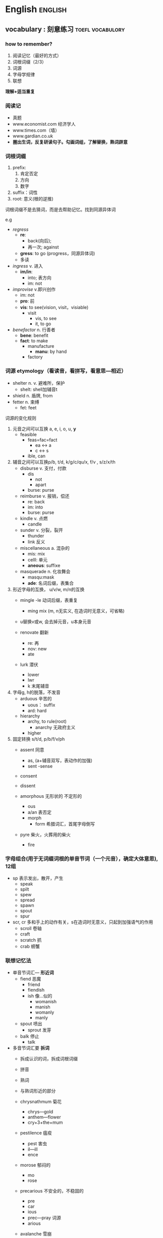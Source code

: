 # stu.org  --- org file for note miscelaneous subjects, like math,
# Deustch, IT, etc.

# author: Tagerill Wong <buaaben@163.com>

* English                                                           :english:

** vocabulary : 刻意练习                                  :toefl:vocabulory:
*** how to remember?
1. 阅读记忆（最好的方式）
2. 词根词缀（2/3）
3. 词源
4. 字母学规律
5. 联想

*理解+适当重复*
*** 阅读记
+ 真题
+ www.economist.com  经济学人
+ www.times.com（墙）
+ www.gardian.co.uk
+ *圏出生词，反复研读句子。勾画词组，了解替换，熟词辟意*

*** 词根词缀
1. prefix:
   1) 肯定否定
   2) 方向
   3) 数字
2. suffix：词性
3. root: 意义(根的逆推)


词根词缀不是去猜词，而是去帮助记忆。找到同源异体词


e.g
+ /regress/
  - *re*:
    - back(向后);
    - 再一次; against
  - *gress*: to go (progress，同源异体词)
  - 多读

+ /ingress/ v. 进入
  - *im/in*:
    - into; 表方向
    - im: not

+ /improvise/ v.即兴创作
  - im: not
  - *pro*: 前
  - *vis*: to see(vision,  visit，visiable)
    - visit
      - vis,  to see
      - it,  to go

+ /benefactor/ n. 行善者
  - *bene*: benefit
  - *fact*: to make
    - manufacture
      - *manu*: by hand
    - factory

*** 词源 etymology（看读音，看拼写，看意思---相近）
+ shelter n. v. 避难所，保护
  - shelt: shell加辅音t
+ shield n. 盾牌,  from
+ fetter n. 束缚
  - fet: feet

词源的变化规则
1) 元音之间可以互换 a, e, i, o, u, *y*
   - feasible
     - feas=fac=fact
       - ea <-> a
       - c <-> s
     - ible,  can

2) 辅音之间可以互换p/b, t/d, k/g/c/qu/x, f/v , s/z/x/th
   - disburse v. 支付，付款
     - dis
       - not
       - apart
     - burse: purse

   - reimburse v. 报销，偿还
     - re: back
     - im: into
     - burse: purse

   - kindle v. 点燃
     - candle

   - sunder v. 分裂，裂开
     - thunder
     - link 反义

   - miscellaneous a. 混杂的
     - mis: mix
     - celll: 单元
     - *aneous*: suffixe

   - masquerade n. 化妆舞会
     - masqu:mask
     - *ade*: 名词后缀，表集合

3) 形近字母的互换， u/v/w, m/n的互换
   - mingle
     -le 动词后缀，表重复
     - ming mix (m, n无实义, 在造词时无意义，可省略)

   - u替换v或w, 会去掉元音，u本身元音

   - renovate 翻新
     - re: 再
     - nov: new
     - ate

   - lurk 潜伏
     - lower
     - lwr
     - k 末尾辅音

4) 字母g, h的脱落，不发音
   - arduous 辛苦的
     - uous： suffix
     - ard: hard

   - hierarchy
     - archy, to rule(root)
       - anarchy 无政府主义
     - higher

5) 固定转换 s/t/d, p/b/f/v/ph
   - assent 同意
     - as, (a+辅音双写，表动作的加强)
     - sent
       -sense

   - consent
   - dissent

   - amorphous 无形状的 不定形的
     - ous
     - a/an 表否定
     - morph
       - form 希腊词汇，首尾字母倒写

   - pyre 柴火，火葬用的柴火
     - fire
*** 字母组合(用于无词缀词根的单音节词（一个元音），确定大体意思), 12组

+ sp 表示发出，散开，产生
  - speak
  - spilt
  - spew
  - spread
  - spawn
  - spout
  - spur

+ scr, cr 多和手上的动作有关，s在造词时无意义，只起到加强语气的作用
  - scroll 卷轴
  - craft
  - scratch 抓
  - crab 螃蟹

*** 联想记忆法
+ 单音节词汇--- *形近词*
  - fiend 恶魔
    - friend
    - fiendish
    - ish 像...似的
      - womanish
      - manish
      - womanly
      - manly

  - spout 喷出
    - sprout 发芽

  - balk 停止
    - talk

+ 多音节词汇要 *拆词*
  - 拆成认识的词，拆成词根词缀
  - 拼音
  - 熟词
  - 与熟词形近的部分

  - chrysnathmum 菊花
    - chrys---gold
    - anthem---flower
    - cry+3+the+mum

  - pestilence 瘟疫
    - pest 害虫
    - il---ill
    - ence

  - morose 郁闷的
    - mo
    - rose

  - precarious 不安全的，不稳固的
    - pre
    - car
    - ious
    - prec---pray 词源
    - arious

  - avalanche 雪崩
    - ava
    - lan
    - che
*** 复习(短时多次)
1. 24h
   1) 0.5h
   2) 2.0h
   3) 次日
2. 1 2 4 7天
3. 读

* Deutsch                                                           :deutsch:
** deutsch语音
*** hello deutsch
guten tag!

*** 德语概况
+ 德国国土面积相当于东北三省，人口8000万
+ 德国人的严谨来自德语的严谨
+ 德语入门难，动词的变位、名词的阴阳中性等
+ *德语是一门严谨、有规律的语言*
  - 发音的规律性，不需要标注音标，看字母组合即可发音
  - 德语语法复杂而严谨，不会出现歧义
*** 德语字母

[[/home/ben/tiger/figures/scrot/8571a9a.png]]
**** 元音字母发音
|------+------+---------+--------------------------------------|
| 大写 | 小写 | 音标    | 发音                                 |
|------+------+---------+--------------------------------------|
| a    | a    | a       | 大圆口形，舌头平直，胸腔送气，长平音 |
| e    | e    | e       | 扁口形，舌头前低后高                 |
| i    | i    | i       | 闭齿间                               |
| o    | o    | o       | 与英语相似，小圆口形，腮部用力       |
| u    | u    | u       | 口噘起，小圆口形                     |
|------+------+---------+--------------------------------------|
| y    | y    | ypsilon | 半元音，处于辅音后面发元音yu         |
|      |      |         | 处于元音发辅音ye                            |
|------+------+---------+---------------------------------------------|
*** 变音： 由两个元音字母组合而成的元音，有些时候写作两个元音形式


*** 变音
+ ä=ae ä=ae (\epsilon)  e的舌头位置，a的口形
+ ö=oe ö=oe (\phi)
+ ü=ue ü=ue (y:)

e.g.  müchen = muechen 慕尼黑
*** 长元音与短元音
元音后面出现两个或者两个以上辅音时发短音
1) 区别不大的元音：一个绵长，一个短促
   + a
   + i
   + u

2) 口形上的区别：e
   + 长： 扁口形 de
   + 短： 大口形 eff

3) 其它没有多少区别：变音
*** 辅音
|-------+-------+--------+------------------------------------------------------|
| r     | r     | err    | 发舌音，有小舌音（南德）和大舌音（北德，普通话）之分 |
|       |       |        | 舌头平放，喉部有振动                                 |
| v     | v     | fau    |                                                      |
| w     | w     | we     |                                                      |
| z     | z     | tsett  | ts一个辅音字母组合，发顶舌音，类似拼音中的c          |
| \beta | \beta | estett | 只有小写形式，没有大写形式，不会出现在词首 |
|       |       |        | 瑞士德语中写作ss，在单词中发轻音s                            |
|-------+-------+--------+--------------------------------------------------------------|

德语发音主要看字母组合，而不是单个字母
*** 元音字母组合
德语发音的一般规律
1) 第一音节一般为重读音节
2) 德语中没有连读，不要吃音


元音a发音规律
1) a单独出现在词尾时，一定发长音
2) a后面只有一个辅音时，也发长音
3) 以上规律适用于所有发长音的字母组合
4) 两个aa连续出现时，只发一个长音，该规律适用于oo和ee

|-----------+-------------+---------------------------------------|
| 音标      | 字母组合    | 例子                                  |
|-----------+-------------+---------------------------------------|
| a:        | a aa ah     | tag staat hahn                        |
| i:        | i ie ih     | china liebe ihnen                     |
| o:        | o oo oh     | oma boot lohn                         |
| u:        | u uh        | mut du schuh kuh                      |
| e:        | e ee eh     | wer see gehen                         |
| \epsilon: | ä äh        | baer laeden waehlen                   |
|           |             | baer狗熊，音同英语                    |
| \phi:     | ö öh        | oel boese soehne                      |
| y:        | ü üh y    | uebung fuehlen physik                 |
|-----------+-------------+---------------------------------------|
|           |             |                                       |
|           |             |                                       |
| 短元音    |             |                                       |
|-----------+-------------+---------------------------------------|
| a         | a           | ampel kalt blatt                      |
| o         | o           | komma oft gold                        |
| u         | u           | mutter jung muster                    |
| i         | i           | insel immer dick                      |
| e         | e           | name lage kommen                      |
|           |             | e在词尾的非重读音节中，短而轻         |
| y         | ue y        | huette system                         |
|           |             | 德语中出现y作为元音时，通常为外来词， |
|           |             | 拼写与英文相同，发音按德语发音规律    |
| \epsilon  | e ä         | hemd männer                           |
|           | ö           | löffel östlish köln                      |
|-----------+-------------+---------------------------------------|
|           |             |                                       |
| 复合元音  |             |                                       |
|-----------+-------------+---------------------------------------|
| ai        | ei ai ay ey | leitung mai bayern mayer              |
|           |             | ay ey 通常出现在人名和地名中          |
| au        | au          | haus laune blau                       |
| oi        | eu aeu      | leute heute baeume traeume            |
|-----------+-------------+---------------------------------------|
*** 辅音字母组合
清辅音和浊辅音
浊辅音b, d, g在词尾时发对应的轻辅音

|--------------+--------------------------------------------+----------------------------------------------------------------|
| 音标         | 字母组合                                   | 单词                                                           |
|--------------+--------------------------------------------+----------------------------------------------------------------|
| p            | p b                                        | papier lippe ab kalb                                           |
|              |                                            | 舌音处于词尾时不重读，一带而过                                 |
|              |                                            | 由两三个字母组成的小词中元音一般发短音                         |
| b            | b                                          | bild aber abend                                                |
|              | b在元音前面发浊音                          |                                                                |
|--------------+--------------------------------------------+----------------------------------------------------------------|
| t            | t tt th d dt                               | tafel bett thema wald                                          |
|              | th中h不发音，d，dt在词尾发清音             | 所有名词首字母大写                                             |
| d            | d dd                                       | dach nadel pudding                                             |
|--------------+--------------------------------------------+----------------------------------------------------------------|
| k            | k g ck c ch                                | kommaa tag ecke cola christ                                    |
| g            | g                                          | geld geben tage                                                |
|              |                                            | 德语单词如果以k c ch开关，并且发k的音，一般为外来词            |
|              |                                            | 但是存在例外，可能读作h，需要查字典，唯独c、ch开头的外来词如此 |
|--------------+--------------------------------------------+----------------------------------------------------------------|
| f            | f ff v ph                                  | familie schiff vater photo                                     |
| v            | w v                                        | wasser wo vase visum                                           |
| 上齿紧贴下唇 | v在德语单词中发f，在外来词中发v            |                                                                |
|--------------+--------------------------------------------+----------------------------------------------------------------|
|              | s在德语中发音特别复杂                      |                                                                |
| s            | s ss \beta                                 | skizze wissen hei \beta en                                     |
| z            | s                                          | sie sagen sind pause                                           |
|              | 1. s在辅音前及词尾发轻音s                  |                                                                |
|              | 2. ss \beta 永远发轻音 \beta前的元音发长音 |                                                                |
|              | 3. st sp组合在词头或重读音节中特殊         |                                                                |
|              | 4. s在元音前面发浊音                       |                                                                |
|--------------+--------------------------------------------+----------------------------------------------------------------|
| sh           | sch ch                                     | mensch schon chef chance                                       |
|              | ch在单词中有时发k                          |                                                                |
|              | ch在单词的开头并且发sh音时，为法语外来词   |                                                                |
| xi 舌头稍卷  | ch ig                                      | china ich wenig mutig                                          |
| x he         | ch                                         | bach doch buch auch                                            |
| 很重的送气音 | ch前面有元音a, o, u, au时，发x he          |                                                                |
|              | 除了上述四种情况，ch发其它音               |                                                                |
|--------------+--------------------------------------------+----------------------------------------------------------------|
| j            | j y                                        | juli ya yacht yard                                             |
| 卷舌         | y在外来词占发j音                           |                                                                |
| l            | l ll                                       | liebe laufen wollen voll                                       |
| r            | r rr                                       | franfurt rot schreiben                                         |
| m            | m mm                                       | dom machen kommen dumm                                         |
| n            | n nn                                       | name neu kennen wenn                                           |
| g            | ng                                         | angst lang                                                     |
|              |                                            | 元音在ng前面发短音                                             |
| h            | h                                          | halle himmel                                                   |
|              | h在元音后面不发音，th中h不发音             |                                                                |
|              | h在元音前面发h                             |                                                                |
|              | ch强烈送气，h比较轻                        |                                                                |
| ts 拼音c     | z c tz ts ds                               | zahn celsius sitzen                                            |
|              | z在德语中发ts                              | monatskrte abends                                              |
| ks           | chs ks x                                   | wachsen fuchs links text                                       |
|              | chs发清音不发浊音                          |                                                                |
|              | 德语中以大字母组合为主                     |                                                                |
| s            | s ss \beta                                 | skizze wissen heißen                                           |
| z            | s                                          | sie sagen sinal pause                                          |
| sh           | sch ch                                     | mensch schon chef chance                                       |
|              | ch在词中发sh音为法语外来词                 |                                                                |
| shp          | sp                                         | sport sprechen 浊音                                            |
|              | sp在词头或者重读音节中发sh                 |                                                               |
| sht          | st                                         | student stadt                                                  |
| kv           | qu                                         | qualität queue                                                 |
| pf 闭唇送气  | pf                                         | apfel pflanze                                                  |
| tsh ch       | tsch                                       | deutsch quatsch                                                |
|--------------+--------------------------------------------+----------------------------------------------------------------|


| xi                 | ch ig                     | china ich wenig mutig |
| s和sh之间轻微      | ig在词尾                  |                       |
| x(he 很重的送气音) | ch                        | bach doch buch auch   |
|                    | ch有元音字母a、o、u、au时 |                       |


xi
[[/home/ben/tiger/figures/scrot/292818fo.png]]

ch 发音三个，查字典。
[[/home/ben/tiger/figures/scrot/29281jqu.png]]

ch练习绕口令
[[/home/ben/tiger/figures/scrot/29281w0a.png]]
from 3-3


[[/home/ben/tiger/figures/scrot/29281j-g.png]]

from 3-4

| j(ri)     | j(yaot) y                             | juli ja yacht yard                              |
|           | y在外来词中发y, 在元音前              |                                                 |
| l         | l ll                                  | liebe laufen wollen voll                        |
| r 舌音he  | r rr                                  | frankfurt rot schreiben                         |
|           |                                       | r在元音的后面可以很轻，但在元音前面一定要发出来 |
| m         | m mm                                  | dom machen kommen dumm                          |
| n         | n nn                                  | name neu kennen wenn                            |
| g         | ng                                    | angst lang                                      |
| h         | h                                     | halle himmel                                    |
| ts(拼音c) | z c tz ts ds                          | zahn牙齿 celsius 摄氏度 sitzen坐                      |
|           | z只要出现在德语单词中发ts，不会发浊音 | monatskarte abends                              |
| ks        | chs(s永远发清音) ks x                  | wachsen(大组合为准) fuchs links text             |
| shp       | sp                                     | sport sprechen                                   |
|           | s在辅音前一般轻间，sp特殊sh，在词首    | 两个送气音，不好发，p发浊音，虽然标清音          |
| sht       | st 同上，在词首或重读音节中            | student stadt  d发浊音                              |



[[/home/ben/tiger/figures/scrot/29281win.png]]

[[/home/ben/tiger/figures/scrot/292819st.png]]

| kv         | qu           | qualität quelle |
|            | qu从来不分开 |                 |
| pf闭唇送气 | pf           | apfel pflanze   |
| tsh(拼音ch) | tsch         | deutsch quatsch |


1. 德语发音一般不标注音标，看到字母组合即可发音
   + ch, c, v开头需要查字典

2. 德语单词第一音节一般为重读音节

3. 元音发长音情形

   [[/home/ben/tiger/figures/scrot/29281kdz.png]]

4. 元音在双辅音或者两个以上辅音之前发短音

5. 元音字母e在词尾发轻音e

6. 浊辅音

   [[/home/ben/tiger/figures/scrot/292818mc.png]]

7. s发音较多

   [[/home/ben/tiger/figures/scrot/29281jfv.png]]
   [[/home/ben/tiger/figures/scrot/29281wpb.png]]

8. v

   [[/home/ben/tiger/figures/scrot/29281kkn.png]]

9. ch

   [[/home/ben/tiger/figures/scrot/29281xut.png]]

10. y

    [[/home/ben/tiger/figures/scrot/29281k4z.png]]

11. 其它

    [[/home/ben/tiger/figures/scrot/29281jmj.png]]

04-3 7.58 车间练习处止









** 德文输入
蠢办法： 使用latex宏包，不知道哪个可以，而且不直观
直接的办法：安装德文输入法，fcitx有，windows不不知
输入
+ ö ö 键盘上;键
+ ä ä 键盘上'键
+ ü ü 键盘上[键
+ ß ẞ 键盘上-键，大写需要开启大写锁

问题：fcitx切换输入法不方便，所以可以折衷使用yasnippet
- ae ä
- ae ä
- oe ö
- oe ö
- ue ü
- ue ü
- ypsilon ß
- ypsilon ẞ
* Math                                                                 :math:
* Physics                                                           :physics:
* IT                                                                     :it:
** Windows                                                         :windows:
*** windows emacs                                                   :emacs:

*** winodws git hub
http://blog.csdn.net/wh_19910525/article/details/8128916

1. 下载msysgit
   目前windows版本的git有几种实现，但我们选择msysgit发行版，这是目前做
   得兼容性最好的。

   下载地址：http://code.google.com/p/msysgit/downloads/list

   使用默认配置安装Git。这个不用多说，一路Next就可以，如果对各种选项不
   熟悉，建议使用默认配.

2. ssh
   GitHub选择的默认通信方式是SSH，所以要先在Git里面生成SHH Key，打开
   Git Bash在其中输入如下命令：
   *ssh-keygen -t rsa -C "3sdfsf80@xinlang.com"*

   之后会让你选择是否对存放SSH Key的文件夹进行加密，一般都不需要的。一
   路回车，就OK了。

   在c盘，当前用户文件夹下，有个.ssh 文件夹，在里边 找到 id_rsa.pub文
   件，用记事本打开，复制其中的全部内容。

   登陆你的GitHub账户，依次点击Account Settings > SSH Public Keys >
   Add another public key，把id_rsa.pub中的内容拷贝进去 。

*** MS: 参考文献自动生成                                    :word:参考文献:

尾注法方法如下以Word2003为例

1. 光标移到要插入参考文献的地方，菜单中“插入”——“引用”-“脚注和尾
   注”。

2. 对话框中选择“尾注”，编号方式选“自动编号”，所在位置可以选“节的
   结尾”或“文档结尾”。

3. 如“自动编号”后不是阿拉伯数字，选右下角的“选项”，在编号格式中选
   中阿拉伯数字。

4. 确定后在该处就插入了一个上标“1”，而光标自动跳到文章最后，前面就是
   一个上标“1”，这就是输入第一个参考文献的地方。

5. 将文章最后的上标“1”的格式改成正常（记住是改格式，而不是将它删掉重
   新输入，否则参考文献以后就是移动的位置，这个序号也不会变），再在它
   后面输入所插入的参考文献（格式按杂志要求来慢慢输，好像没有什么办法
   简化）。

6. 对着参考文献前面的“1”双击，光标就回到了文章内容中插入参考文献的地
   方，可以继续写文章了。

7. 在下一个要插入参考文献的地方再次按以上方法插入尾注，就会出现一个
   “2”（Word已经自动为你排序了），继续输入所要插入的参考文献。

   标号上的方括号如何加呢？

8. 用的尾注，在菜单中的“编辑”——“替换”中“查找内容”填写 ^e，替换为
   [^&]即可：

9. 用的脚注，在菜单中的“编辑”——“替换”中“查找内容”填写^f，替换为
   [^&]便可以了（这里建议在一篇文章都写完后再将方括号加上会省去很多意
   外的麻烦）

10. 所有文献都引用完后，你会发现在第一篇参考文献前面一条短横线（页面视
    图里才能看到），如果参考文献跨页了，在跨页的地方还有一条长横线，这
    些线无法选中，也无法删除。这是尾注的标志，但一般科技论文格式中都不
    能有这样的线，所以一定要把它们删除。

    还没完，删除横线的方法.

11. 切换到普通视图，菜单中“视图”——“脚注”，这时最下方出现了尾注的编
    辑栏。

12. 在尾注右边的下拉菜单中选择“尾注分隔符”，这时那条短横线出现了，选
    中它，删除.

13. 再在下拉菜单中选择“尾注延续分隔符”，这是那条长横线出现了，选中它，
    删除。

14. 切换回到页面视图，参考文献插入已经完成了。

这时，无论文章如何改动，参考文献都会自动地排好序了。如果删除了，后面的参考文献也会自动消失，绝不出错。参考文献越多，这种方法的优势就越强大。
*** 捕获系统音频                                               :audio:tool:
- State "DONE"       from "TODO"       [2015-11-13 五 21:01]

FOR: 德语录制

Google *streaming audio recorder*

Wondershare Streaming Audio Recorder，简洁易用

Evernote & BaiduYun（破解）

虚拟机中运行的不能录制真实系统中的音频

*** eps                                                               :eps:

eps文件是封装的PostScript（Encapsulated PostScript）格式。PostScript
语言是Adobe 公司设计用于向任何支持PostScript语言的打印机打印文件的页
面 *描述语言* 。除了它是被优化用于纸张上打印文字和图像之外，它像Basjc 语
言、C语言或任何其它编程语言一样。当你在 PostScript打印机上工作并告诉
文字处理器（或任何其它的应用程序）打印页面时，计算机就会用PostScript
语言编写一个程序描述该页面，并将这个程序传送给打印机。打印机实际上其
中装有一台功能齐全的计算机和PostScript 语言解释器执行这个程序，将图形
画在内存中的虚拟纸张上，然后将其打印到纸上。

**** 小结
EPS是一种 *矢量图片格式*

*** 标签云                                                         :标签云:

**** about

标签云或文字云是关键词的视觉化描述，用于汇总用户生成的标签或一个网站的
文字内容。标签一般是独立的词汇，常常按字母顺序排列，其重要程度又能通过
改变字体大小或颜色来表现，所以标签云可以灵活地依照字序或热门程度来检索
一个标签。

使用 http://worditout.com/  在线生成标签云

**** reference

+ [[https://zh.wikipedia.org/wiki/%e6%a0%87%e7%ad%be%e4%ba%91][wiki]]
+ [[
http://www.zhihu.com/question/21128950][知乎]]
+ http://worditout.com/

**** 小结

标签云： *关键词频率的可视化*

*** 参考文献标准格式

**** 参考文献类型

+ 专著［M］
+ 论文集［C］
+ 报纸文章［N］
+ 期刊文章［J］
+ 学位论文［D］
+ 报告［R］
+ 标准［S］
+ 专利［P］
+ 论文集中的析出文献［A］

**** 电子文献类型

+ 数据库［DB］
+ 计算机［CP］
+ 电子公告［EB］

**** 电子文献的载体类型

+ 互联网［OL］
+ 光盘［CD］
+ 磁带［MT］
+ 磁盘［DK］

**** 专著、论文集、学位论文、报告

*［序号］主要责任者.文献题名［文献类型标识］.出版地：出版者，出版年.起止页码（可选）*
［1］刘国钧，陈绍业.图书馆目录［M］.北京：高等教育出版社，1957.15-18.

**** 期刊文章

*［序号］主要责任者.文献题名［J］.刊名，年，卷（期）：起止页码*
［1］何龄修.读南明史［J］.中国史研究，1998,(3):167-173.
［2］OU J P，SOONG T T，et al.Recent advance in research on applications of passive energy dissipation systems［J］.Earthquack Eng,1997,38(3):358-361.

**** 论文集中的析出文献

*［序号］析出文献主要责任者.析出文献题名［A］.原文献主要责任者（可选）.原文献题名［C］.出版地：出版者，出版年.起止页码*
［7］钟文发.非线性规划在可燃毒物配置中的应用［A］.赵炜.运筹学的理论与应用——中国运筹学会第五届大会论文集［C］.西安：西安电子科技大学出版社，1996.468.

**** 报纸文章

*［序号］主要责任者.文献题名［N］.报纸名，出版日期（版次）*
［8］谢希德.创造学习的新思路［N］.人民日报，1998-12-25（10）.

**** 电子文献

*[文献类型/载体类型标识]：[J/OL]网上期刊、[EB/OL]网上电子公告、*
*[M/CD]光盘图书、[DB/OL]网上数据库、[DB/MT]磁带数据库*
［序号］主要责任者.电子文献题名［电子文献及载体类型标识］.电子文献的出版或获得地址，发表更新日期/引用日期
［12］王明亮.关于中国学术期刊标准化数据库系统工程的进展［EB/OL］.http://www.cajcd.edu.cn/pub/wml.html，1998-08-16/1998-10-01.
［8］万锦.中国大学学报文摘（1983-1993）.英文版［DB/CD］.北京：中国大百
*科全书出版社，1996.

*** 键盘数字键指法

+ 左小: 1
+ 左无: 2
+ 左中: 3
+ 左食: 4,5
+ 右食: 6,7
+ 右中: 8
+ 右无: 9
+ 右小: 0

扩展: 标准指法
1) 左小指: `  1  Q  A  Z
2) 左无名指: 2  W  S  X
3) 左中指: 3  E  D  C
4) 左食指: 4  5  R  T  F  G  V  B
5) 左  右拇指: 空白键
6) 右食指: 6  7  Y  U  H  J  N  M
7) 右中指: 8  I  K  ,
8) 右无名指: 9  O  L  .
9) 右小指: 0  -  =  P  ()  ()  ;  '  /  \

** Others
* Knowledge
** 光化学污染

光化学烟雾主要是由于汽车尾气和工业废气排放造成的，汽车尾气中的烯烃类碳
氢化合物和二氧化氮（NO_{2}）被排放到大气中后，在强烈的阳光紫外线照射下，
会吸收太阳光所具有的能量。这些物质的分子在吸收了太阳光的能量后，会变得
不稳定起来，原有的化学链遭到破坏，形成新的物质。这种化学反应被称为光化
学反应，其产物就是含剧毒的光化学烟雾。

** gallon

加仑是一种容（体）积单位，英文全称gallon,简写gal,分英制加仑、美制加仑。

1加仑(美)=3.785 412升
1加仑(英)=4.546 092升

** 480p  垂直分辨率
480p 是一种 *视频解析度标准* 。字母p表示逐行扫描 （progressive scan），数
字 480 表示其 *垂直分辨率* ，也就是垂直方向有480条水平线的扫描线，即通常所
说的标准电视格式(standard-definition television，SDTV)。横纵比（aspect
ratio）为4:3的视频源，每条水平线分辨率有640个像素，纵横比为3:2的视频源，
每条水平线分辨率有720个像素，纵横比为16:10的视频源，每条水平线分辨率有
800个像素，纵横比为16:9的视频源，而每条水平线分辨率有854个像素。

** GFW 中国网络防火墙

The Great Fire Wall of China的简写，意指“中国网络防火墙”(字面意为
“中国防火长城”)，这是对“国家公共网络监控系统”的俗称，国内简称“防
火长城”。

GFW是“金盾工程”的一个子功能。“金盾工程”是以公安信息网络为先导，以
各项公安工作信息化为主要内容，建立统一指挥、快速反应、协同作战机制，在
全国范围内开展公安信息化的工程，主要包括建设公安综合业务通信网、公安综
合信息系统、全国公安指挥调度系统以及全国公共网络监控中心等。该项目2003
年开始生效。一般所说的GFW，主要指公共网络监控系统，尤其是指对境外涉及
敏感内容的网站、IP地址、关键词、网址等的过滤。

GFW的效果通常为，国内网络用户无法访问某些国外网站或者网页；或者国外网
络用户无法访问国内的某些网站或者网页。这里的无法访问，有永久性的无法访
问（比如色情网站），也有因为URL中含有敏感关键词或者网页上有敏感内容而
暂时性的无法访问。

国家防火墙并非中国的专利。实际上，美国也有国家网络监控系统，对进出美国
的每一封电子邮件进行内容扫描。不同的是，中国的国家防火墙会直接切断敏感
连接，而美国的国家防火墙（考虑更名）则只是做数据监控记录。伊朗、巴基斯
坦、乌兹别克斯坦、北非共和国、叙利亚、缅甸、马尔代夫、古巴、北韩、南韩、
沙特阿拉伯、阿拉伯联合酋长国、也门使用与金盾类似的国家防火墙。
** 长镜头(时间较长的单一镜头)
长镜头是一种拍摄手法，它相对于蒙太奇拍摄方法。 这里的“长镜头”，指的
不是实体镜头外观的长短或是焦距，也不是摄影镜头距离拍摄物的远近，而是拍
摄之开机点与关机点的时间距，也就是影片的片段的长短。长镜头并没有绝对的
标准，是相对而言较长的单一镜头。通常用来表达导演的特定构想和审美情趣，
例如文场戏的演员内心描写、武打场面的真功夫等。

长镜头是指用比较长的时间（有的长达10分钟），对一个场景、一场戏进行连续
地拍摄，形成一个比较完整的镜头段落。顾名思义，就是在一段持续时间内连续
摄取的、占用胶片较长的镜头。这样命名主要是相对短镜头来对称的。摄影机从
一次开机到这次关机拍摄的内容为一个镜头，一般一个时间超过10秒的镜头称为
长镜头。长镜头能包容较多所需内容或成为一个蒙太奇句子（而不同于由若干短
镜头切换组接而成的蒙太奇句子）。其长度并无明确的、统一的规定。是相对于
‘短镜头’的讲法。
